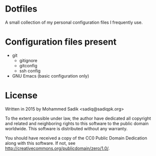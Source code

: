 * *Dotfiles*
  A small collection of my personal configuration files I frequently use.

* Configuration files present
  - git
    - gitignore
    - gitconfig
    - ssh config
  - GNU Emacs (basic configuration only)

* License
    Written in 2015 by Mohammed Sadik <sadiq@sadiqpk.org>

    To the extent possible under law, the author have dedicated all copyright
    and related and neighboring rights to this software to the public domain
    worldwide. This software is distributed without any warranty.

    You should have received a copy of the CC0 Public Domain Dedication along
    with this software. If not, see
    [[http://creativecommons.org/publicdomain/zero/1.0/]].

